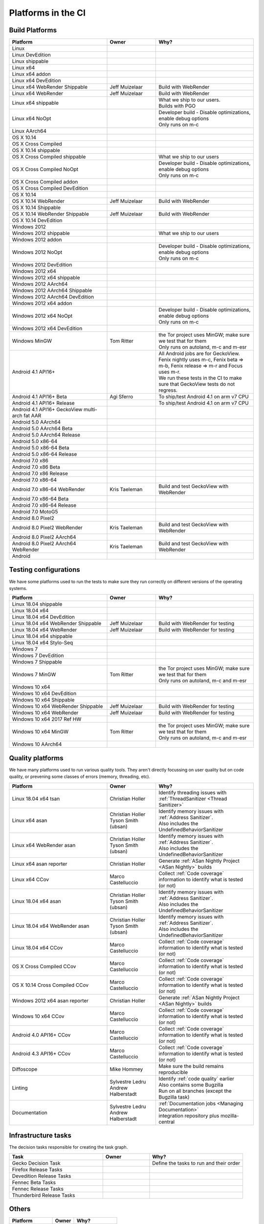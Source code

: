 Platforms in the CI
===================


.. https://raw.githubusercontent.com/mozilla/treeherder/HEAD/ui/helpers/constants.js
   awk -e /thPlatformMap = {/,/};/ constants.js |grep ""|cut -d: -f2|sed -e s/^/   /|sed -e "s/$/ ,, /g"
   TODO:
      * Leverage verify_docs - https://bugzilla.mozilla.org/show_bug.cgi?id=1636400
      * Add a new column (when executed ? ie always, rarely, etc)
      * asan reporter isn't listed for mac os x

Build Platforms
---------------

.. csv-table::
   :header: "Platform", "Owner", "Why?"
   :widths: 40, 20, 40

   Linux, ,
   Linux DevEdition, ,
   Linux shippable, ,
   Linux x64, ,
   Linux x64 addon, ,
   Linux x64 DevEdition, ,
   Linux x64 WebRender Shippable, Jeff Muizelaar, Build with WebRender
   Linux x64 WebRender, Jeff Muizelaar, Build with WebRender
   Linux x64 shippable, , "| What we ship to our users.
   | Builds with PGO"
   Linux x64 NoOpt, , "| Developer build - Disable optimizations, enable debug options
   | Only runs on m-c"
   Linux AArch64, ,
   OS X 10.14, ,
   OS X Cross Compiled, ,
   OS X 10.14 shippable, ,
   OS X Cross Compiled shippable, , What we ship to our users
   OS X Cross Compiled NoOpt, , "| Developer build - Disable optimizations, enable debug options
   | Only runs on m-c"
   OS X Cross Compiled addon, ,
   OS X Cross Compiled DevEdition, ,
   OS X 10.14, ,
   OS X 10.14 WebRender, Jeff Muizelaar, Build with WebRender
   OS X 10.14 Shippable, ,
   OS X 10.14 WebRender Shippable, Jeff Muizelaar, Build with WebRender
   OS X 10.14 DevEdition, ,
   Windows 2012, ,
   Windows 2012 shippable, , What we ship to our users
   Windows 2012 addon, ,
   Windows 2012 NoOpt, , "| Developer build - Disable optimizations, enable debug options
   | Only runs on m-c"
   Windows 2012 DevEdition, ,
   Windows 2012 x64, ,
   Windows 2012 x64 shippable, ,
   Windows 2012 AArch64, ,
   Windows 2012 AArch64 Shippable, ,
   Windows 2012 AArch64 DevEdition, ,
   Windows 2012 x64 addon, ,
   Windows 2012 x64 NoOpt, , "| Developer build - Disable optimizations, enable debug options
   | Only runs on m-c"
   Windows 2012 x64 DevEdition, ,
   Windows MinGW, Tom Ritter, "| the Tor project uses MinGW; make sure we test that for them
   | Only runs on autoland, m-c and m-esr"
   Android 4.1 API16+, , "| All Android jobs are for GeckoView. Fenix nightly uses m-c, Fenix beta => m-b, Fenix release => m-r and Focus uses m-r.
   | We run these tests in the CI to make sure that GeckoView tests do not regress."
   Android 4.1 API16+ Beta, Agi Sferro, To ship/test Android 4.1 on arm v7 CPU
   Android 4.1 API16+ Release, , To ship/test Android 4.1 on arm v7 CPU
   Android 4.1 API16+ GeckoView multi-arch fat AAR, ,
   Android 5.0 AArch64, ,
   Android 5.0 AArch64 Beta, ,
   Android 5.0 AArch64 Release, ,
   Android 5.0 x86-64, ,
   Android 5.0 x86-64 Beta, ,
   Android 5.0 x86-64 Release, ,
   Android 7.0 x86, ,
   Android 7.0 x86 Beta, ,
   Android 7.0 x86 Release, ,
   Android 7.0 x86-64, ,
   Android 7.0 x86-64 WebRender, Kris Taeleman, Build and test GeckoView with WebRender
   Android 7.0 x86-64 Beta, ,
   Android 7.0 x86-64 Release, ,
   Android 7.0 MotoG5, ,
   Android 8.0 Pixel2, ,
   Android 8.0 Pixel2 WebRender, Kris Taeleman, Build and test GeckoView with WebRender
   Android 8.0 Pixel2 AArch64, ,
   Android 8.0 Pixel2 AArch64 WebRender, Kris Taeleman, Build and test GeckoView with WebRender
   Android, ,

Testing configurations
----------------------

We have some platforms used to run the tests to make sure they run correctly on different versions of the operating systems.

.. csv-table::
   :header: "Platform", "Owner", "Why?"
   :widths: 40, 20, 40

   Linux 18.04 shippable, ,
   Linux 18.04 x64, ,
   Linux 18.04 x64 DevEdition, ,
   Linux 18.04 x64 WebRender Shippable, Jeff Muizelaar, Build with WebRender for testing
   Linux 18.04 x64 WebRender, Jeff Muizelaar, Build with WebRender for testing
   Linux 18.04 x64 shippable, ,
   Linux 18.04 x64 Stylo-Seq, ,
   Windows 7, ,
   Windows 7 DevEdition, ,
   Windows 7 Shippable, ,
   Windows 7 MinGW, Tom Ritter, "| the Tor project uses MinGW; make sure we test that for them
   | Only runs on autoland, m-c and m-esr"
   Windows 10 x64, ,
   Windows 10 x64 DevEdition, ,
   Windows 10 x64 Shippable, ,
   Windows 10 x64 WebRender Shippable, Jeff Muizelaar, Build with WebRender for testing
   Windows 10 x64 WebRender, Jeff Muizelaar, Build with WebRender for testing
   Windows 10 x64 2017 Ref HW, ,
   Windows 10 x64 MinGW, Tom Ritter, "| the Tor project uses MinGW; make sure we test that for them
   | Only runs on autoland, m-c and m-esr"
   Windows 10 AArch64, ,


Quality platforms
-----------------

We have many platforms used to run various quality tools. They aren't directly focussing on user quality but on code quality,
or prevening some classes of errors (memory, threading, etc).

.. csv-table::
   :header: "Platform", "Owner", "Why?"
   :widths: 40, 20, 40

   Linux 18.04 x64 tsan, Christian Holler, Identify threading issues with :ref:`ThreadSanitizer <Thread Sanitizer>`
   Linux x64 asan, "| Christian Holler
   | Tyson Smith (ubsan)", "| Identify memory issues with :ref:`Address Sanitizer`.
   | Also includes the UndefinedBehaviorSanitizer"
   Linux x64 WebRender asan, "| Christian Holler
   | Tyson Smith (ubsan)", "| Identify memory issues with :ref:`Address Sanitizer`.
   | Also includes the UndefinedBehaviorSanitizer"
   Linux x64 asan reporter, Christian Holler, Generate :ref:`ASan Nightly Project <ASan Nightly>` builds
   Linux x64 CCov, Marco Castelluccio , Collect :ref:`Code coverage` information to identify what is tested (or not)
   Linux 18.04 x64 asan, "| Christian Holler
   | Tyson Smith (ubsan)", "| Identify memory issues with :ref:`Address Sanitizer`.
   | Also includes the UndefinedBehaviorSanitizer"
   Linux 18.04 x64 WebRender asan, "| Christian Holler
   | Tyson Smith (ubsan)", "| Identify memory issues with :ref:`Address Sanitizer`.
   | Also includes the UndefinedBehaviorSanitizer"
   Linux 18.04 x64 CCov, Marco Castelluccio , Collect :ref:`Code coverage` information to identify what is tested (or not)
   OS X Cross Compiled CCov, Marco Castelluccio , Collect :ref:`Code coverage` information to identify what is tested (or not)
   OS X 10.14 Cross Compiled CCov, Marco Castelluccio , Collect :ref:`Code coverage` information to identify what is tested (or not)
   Windows 2012 x64 asan reporter, Christian Holler, Generate :ref:`ASan Nightly Project <ASan Nightly>` builds
   Windows 10 x64 CCov, Marco Castelluccio , Collect :ref:`Code coverage` information to identify what is tested (or not)
   Android 4.0 API16+ CCov, Marco Castelluccio , Collect :ref:`Code coverage` information to identify what is tested (or not)
   Android 4.3 API16+ CCov, Marco Castelluccio , Collect :ref:`Code coverage` information to identify what is tested (or not)
   Diffoscope, Mike Hommey, Make sure the build remains reproducible
   Linting, "| Sylvestre Ledru
   | Andrew Halberstadt", "| Identify :ref:`code quality` earlier
   | Also contains some Bugzilla
   | Run on all branches (except the Bugzilla task)"
   Documentation, "| Sylvestre Ledru
   | Andrew Halberstadt", "| :ref:`Documentation jobs <Managing Documentation>`
   | integration repository plus mozilla-central"



Infrastructure tasks
--------------------

The decision tasks responsible for creating the task graph.

.. csv-table::
   :header: "Task", "Owner", "Why?"
   :widths: 40, 20, 40

   Gecko Decision Task, , Define the tasks to run and their order
   Firefox Release Tasks, ,
   Devedition Release Tasks, ,
   Fennec Beta Tasks, ,
   Fennec Release Tasks, ,
   Thunderbird Release Tasks, ,


Others
------

.. csv-table::
   :header: "Platform", "Owner", "Why?"
   :widths: 40, 20, 40

   Docker Images, ,
   Fetch, ,
   Packages, ,
   Toolchains, ,
   Other, ,
